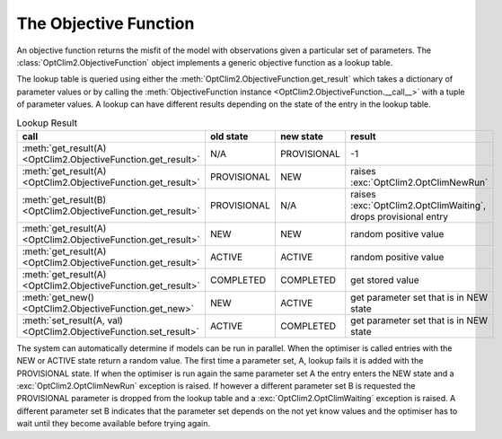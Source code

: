 The Objective Function
======================

An objective function returns the misfit of the model with observations given a particular set of parameters. The :class:`OptClim2.ObjectiveFunction` object implements a generic objective function as a lookup table.

The lookup table is queried using either the :meth:`OptClim2.ObjectiveFunction.get_result` which takes a dictionary of parameter values or by calling the :meth:`ObjectiveFunction instance <OptClim2.ObjectiveFunction.__call__>` with a tuple of parameter values. A lookup can have different results depending on the state of the entry in the lookup table.

.. list-table:: Lookup Result
   :header-rows: 1

   * - call
     - old state
     - new state
     - result
   * - :meth:`get_result(A) <OptClim2.ObjectiveFunction.get_result>`
     - N/A
     - PROVISIONAL
     - -1
   * - :meth:`get_result(A) <OptClim2.ObjectiveFunction.get_result>`
     - PROVISIONAL
     - NEW
     - raises :exc:`OptClim2.OptClimNewRun`
   * - :meth:`get_result(B) <OptClim2.ObjectiveFunction.get_result>`
     - PROVISIONAL
     - N/A
     - raises :exc:`OptClim2.OptClimWaiting`, drops provisional entry
   * - :meth:`get_result(A) <OptClim2.ObjectiveFunction.get_result>`
     - NEW
     - NEW
     - random positive value
   * - :meth:`get_result(A) <OptClim2.ObjectiveFunction.get_result>`
     - ACTIVE
     - ACTIVE
     - random positive value
   * - :meth:`get_result(A) <OptClim2.ObjectiveFunction.get_result>`
     - COMPLETED
     - COMPLETED
     - get stored value
   * - :meth:`get_new() <OptClim2.ObjectiveFunction.get_new>`
     - NEW
     - ACTIVE
     - get parameter set that is in NEW state
   * - :meth:`set_result(A, val) <OptClim2.ObjectiveFunction.set_result>`
     - ACTIVE
     - COMPLETED
     - get parameter set that is in NEW state

The system can automatically determine if models can be run in parallel. When the optimiser is called entries with the NEW or ACTIVE state return a random value. The first time a parameter set, A, lookup fails it is added with the PROVISIONAL state. If when the optimiser is run again the same parameter set A the entry enters the NEW state and a :exc:`OptClim2.OptClimNewRun` exception is raised. If however a different parameter set B is requested the PROVISIONAL parameter is dropped from the lookup table and a :exc:`OptClim2.OptClimWaiting` exception is raised. A different parameter set B indicates that the parameter set depends on the not yet know values and the optimiser has to wait until they become available before trying again.
